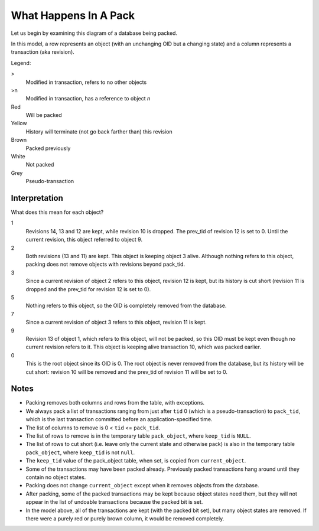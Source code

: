 ========================
 What Happens In A Pack
========================

Let us begin by examining this diagram of a database being packed.

In this model, a row represents an object (with an unchanging OID but
a changing state) and a column represents a transaction (aka
revision).


Legend:

>
  Modified in transaction, refers to no other objects
>n
  Modified in transaction, has a reference to object *n*
Red
  Will be packed
Yellow
  History will terminate (not go back farther than) this revision
Brown
  Packed previously
White
  Not packed
Grey
  Pseudo-transaction

.. image:: pack_policy.png

Interpretation
==============

What does this mean for each object?

1
  Revisions 14, 13 and 12 are kept, while revision 10 is dropped.
  The prev_tid of revision 12 is set to 0. Until the current revision,
  this object referred to object 9.
2
  Both revisions (13 and 11) are kept. This object is keeping object
  3 alive. Although nothing refers to this object, packing does not
  remove objects with revisions beyond pack_tid.
3
  Since a current revision of object 2 refers to this object,
  revision 12 is kept, but its history is cut short (revision 11 is
  dropped and the prev_tid for revision 12 is set to 0).
5
  Nothing refers to this object, so the OID is completely removed from
  the database.
7
  Since a current revision of object 3 refers to this object, revision
  11 is kept.
9
  Revision 13 of object 1, which refers to this object, will not be
  packed, so this OID must be kept even though no current revision
  refers to it. This object is keeping alive transaction 10, which was
  packed earlier.
0
  This is the root object since its OID is 0. The root object is
  never removed from the database, but its history will be cut short:
  revision 10 will be removed and the prev_tid of revision 11 will be
  set to 0.

Notes
=====

* Packing removes both columns and rows from the table, with exceptions.

* We always pack a list of transactions ranging from just after ``tid`` 0
  (which is a pseudo-transaction) to ``pack_tid``, which is the last
  transaction committed before an application-specified time.

* The list of columns to remove is 0 < ``tid`` <= ``pack_tid``.

* The list of rows to remove is in the temporary table
  ``pack_object``, where ``keep_tid`` is ``NULL``.

* The list of rows to cut short (i.e. leave only the current state and
  otherwise pack) is also in the temporary table ``pack_object``, where
  ``keep_tid`` is not ``null``.

* The ``keep_tid`` value of the pack_object table, when set, is copied
  from ``current_object``.

* Some of the transactions may have been packed already. Previously
  packed transactions hang around until they contain no object states.

* Packing does not change ``current_object`` except when it removes
  objects from the database.

* After packing, some of the packed transactions may be kept because
  object states need them, but they will not appear in the list of
  undoable transactions because the packed bit is set.

* In the model above, all of the transactions are kept (with the
  packed bit set), but many object states are removed. If there were a
  purely red or purely brown column, it would be removed completely.
